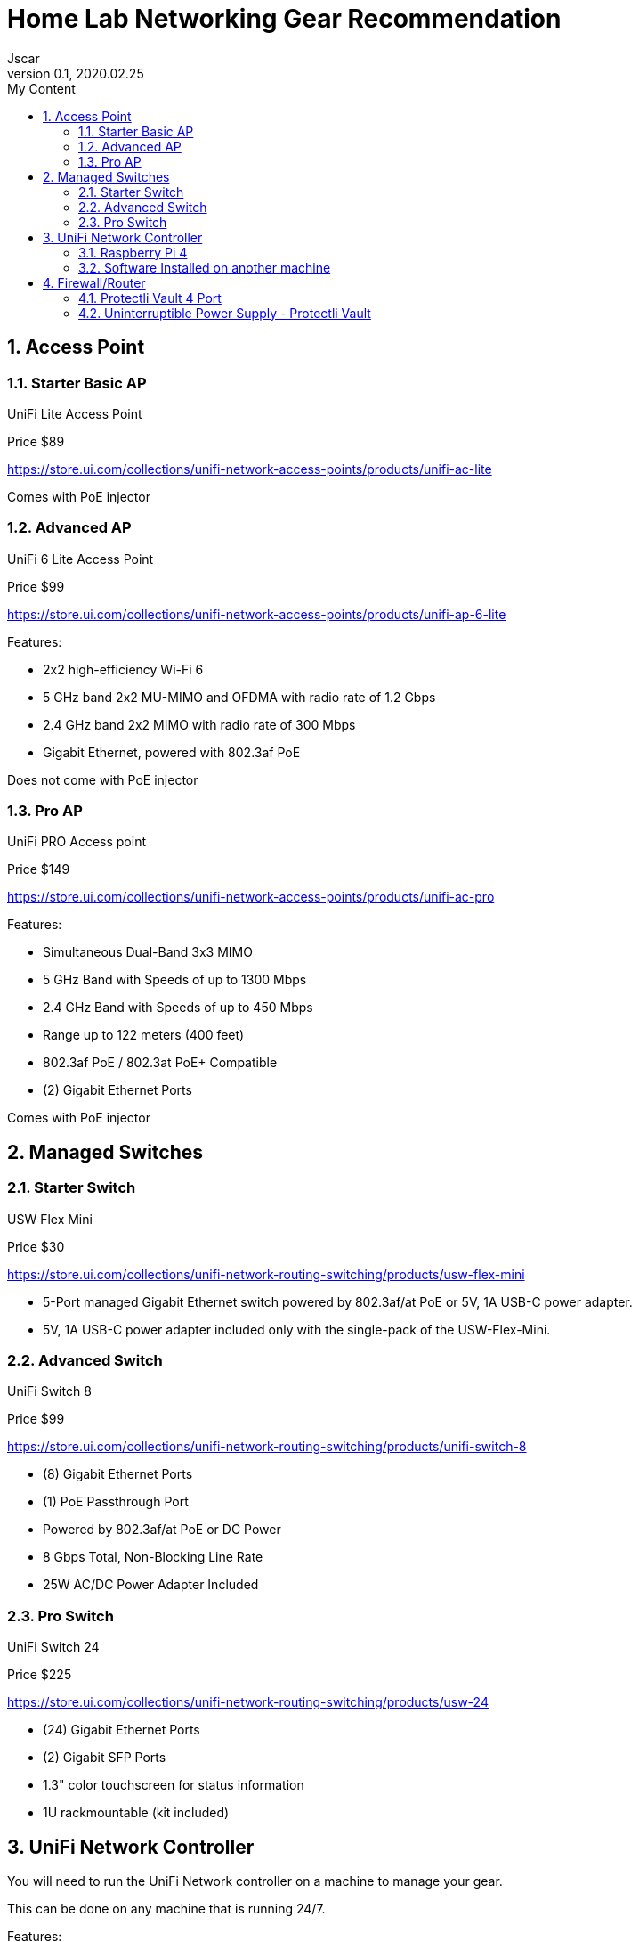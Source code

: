 = Home Lab Networking Gear Recommendation
Jscar
Version 0.1, 2020.02.25
:sectnums:
:toc:
:toclevels: 4
:toc-title: My Content

:description: Example AsciiDoc document
:keywords: AsciiDoc
:imagesdir: ./images


== Access Point

=== Starter Basic AP

UniFi Lite Access Point

Price $89

https://store.ui.com/collections/unifi-network-access-points/products/unifi-ac-lite

Comes with PoE injector

=== Advanced AP

UniFi 6 Lite Access Point

Price $99

https://store.ui.com/collections/unifi-network-access-points/products/unifi-ap-6-lite

Features:

* 2x2 high-efficiency Wi-Fi 6
* 5 GHz band 2x2 MU-MIMO and OFDMA with radio rate of 1.2 Gbps
* 2.4 GHz band 2x2 MIMO with radio rate of 300 Mbps
* Gigabit Ethernet, powered with 802.3af PoE

Does not come with PoE injector

=== Pro AP

UniFi PRO Access point

Price $149

https://store.ui.com/collections/unifi-network-access-points/products/unifi-ac-pro

Features:

* Simultaneous Dual-Band 3x3 MIMO
* 5 GHz Band with Speeds of up to 1300 Mbps
* 2.4 GHz Band with Speeds of up to 450 Mbps
* Range up to 122 meters (400 feet)
* 802.3af PoE / 802.3at PoE+ Compatible
* (2) Gigabit Ethernet Ports

Comes with PoE injector

== Managed Switches

=== Starter Switch
USW Flex Mini

Price $30

https://store.ui.com/collections/unifi-network-routing-switching/products/usw-flex-mini

* 5-Port managed Gigabit Ethernet switch powered by 802.3af/at PoE or 5V, 1A USB-C power adapter.
* 5V, 1A USB-C power adapter included only with the single-pack of the USW-Flex-Mini.

=== Advanced Switch
UniFi Switch 8

Price $99

https://store.ui.com/collections/unifi-network-routing-switching/products/unifi-switch-8

* (8) Gigabit Ethernet Ports
* (1) PoE Passthrough Port
* Powered by 802.3af/at PoE or DC Power
* 8 Gbps Total, Non-Blocking Line Rate
* 25W AC/DC Power Adapter Included

=== Pro Switch
UniFi Switch 24

Price $225

https://store.ui.com/collections/unifi-network-routing-switching/products/usw-24

* (24) Gigabit Ethernet Ports
* (2) Gigabit SFP Ports
* 1.3" color touchscreen for status information
* 1U rackmountable (kit included)



== UniFi Network Controller

You will need to run the UniFi Network controller on a machine to manage your gear.

This can be done on any machine that is running 24/7.

Features:

* Manage your networks from a single interface.
* Enjoy intuitive configuration options, as well as robust device control and monitoring.
* Upgrade device firmware remotely.
* Easily manage network users and guests.
* Personalize the design, architecture, and privacy of guest hotspots.

=== Raspberry Pi 4
I would suggest using a raspberry pi for this purpose.

If you buy this kit from Vilros Raspberry Pi 4-2GB RAM.
You will get the passively cooled heat-sync case that will keep your pi cool and noiseless,
with the added benefit of getting all the parts you need to get started with a pi.
https://amzn.to/3GP4qoJ - The link is Amazon Affiliate link, which helps me fund the projects I work on.




If you aleady have a Raspberry Pi this is the case I recommend.
Vilros Raspberry Pi 4 Heavy Duty Aluminum Alloy Pi Cooling Case (Black)
https://amzn.to/40fuHDl - The link is Amazon Affiliate link, which helps me fund the projects I work on.

=== Software Installed on another machine

In this page you can find the installer to run it on

* MacOS
* Windows
* Debian/Ubuntu Linux

https://www.ui.com/download/unifi/

== Firewall/Router

=== Protectli Vault 4 Port

Price $272

https://amzn.to/43EkHGG - The link is Amazon Affiliate link, which helps me fund the projects I work on.

Features:

* CPU: Intel Quad Core Celeron J3160, 64 bit, up to 2.2GHz, AES-NI hardware support
* PORTS: 4x Intel i210 Gigabit Ethernet ports, 2x USB 3.0, 1x RJ-45 COM, 2x HDMI
* COMPONENTS: 4GB DDR3L RAM, 32GB mSATA SSD. coreboot BIOS optional, must be installed by user.
* COMPATIBILITY: No OS pre-installed. All hardware tested with pfSense, untangle, OPNsense and other popular open-source software solutions.

=== Uninterruptible Power Supply - Protectli Vault

This is optional, but Highly recommended

44 Watt Hour Uninterruptible Power Supply - Protectli Vault

https://amzn.to/3UISs5G - The link is Amazon Affiliate link, which helps me fund the projects I work on.

Price $60

Features:

* Fully compatible with all Protectli Vault
* 44 Watt Hour DC-DC UPS
* Desktop or Wall Mounting
* Small, compact form factor
* DC-DC cable included
